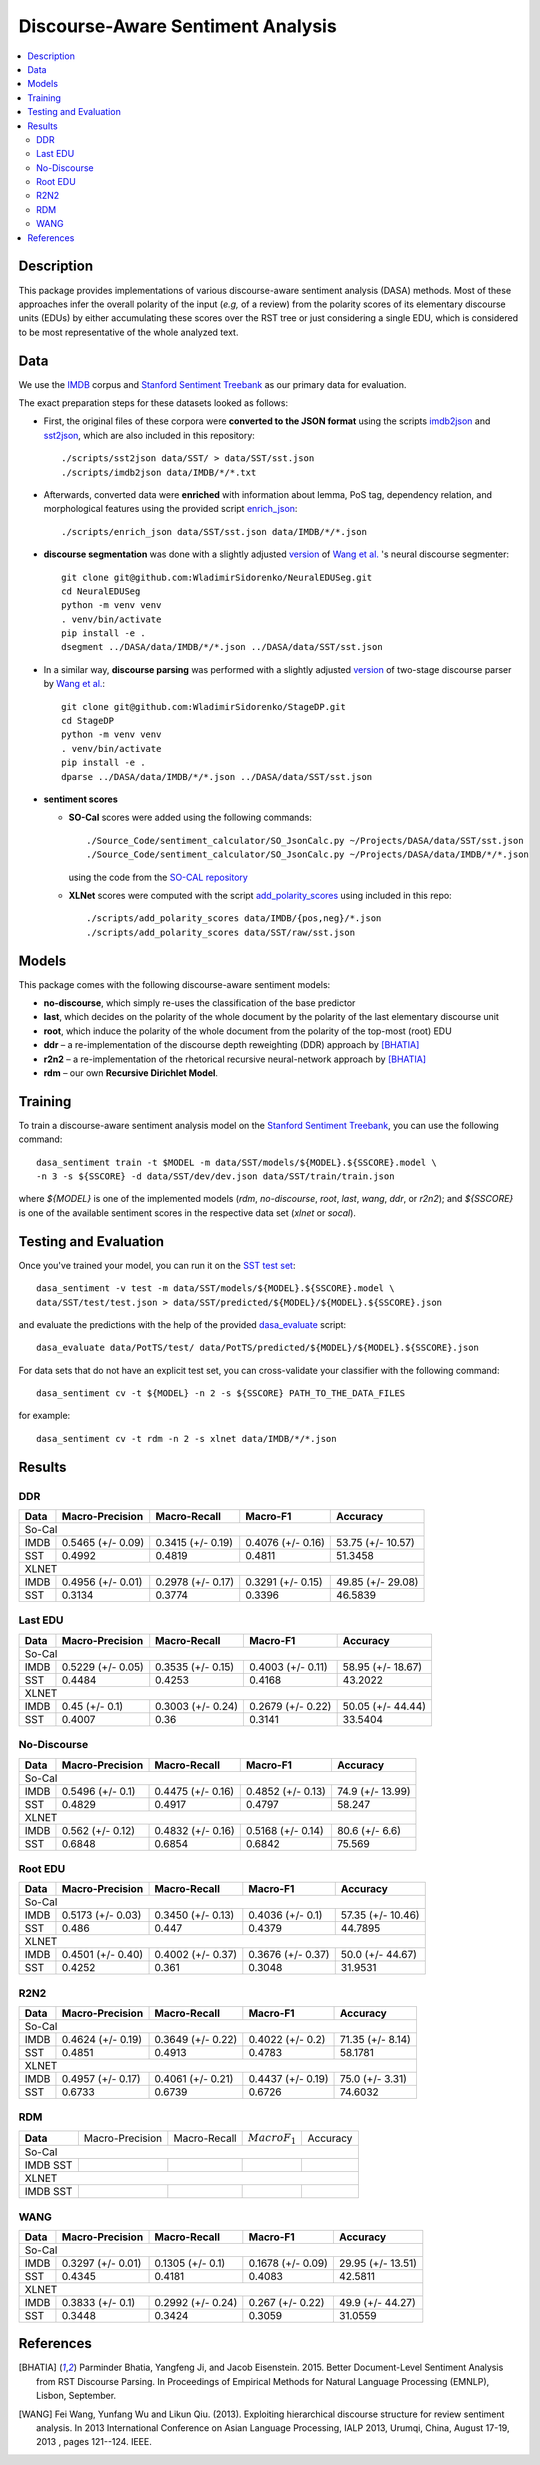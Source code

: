 Discourse-Aware Sentiment Analysis
==================================

.. image:: https://travis-ci.org/WladimirSidorenko/DASA.svg?branch=master
   :alt: Build Status
   :align: right
   :target: https://travis-ci.org/WladimirSidorenko/DASA

.. image:: https://img.shields.io/badge/license-MIT-blue.svg
   :alt: MIT License
   :align: right
   :target: http://opensource.org/licenses/MIT


.. contents::
  :local:

Description
-----------

This package provides implementations of various discourse-aware
sentiment analysis (DASA) methods.  Most of these approaches infer the
overall polarity of the input (*e.g,* of a review) from the polarity
scores of its elementary discourse units (EDUs) by either accumulating
these scores over the RST tree or just considering a single EDU, which
is considered to be most representative of the whole analyzed text.

Data
----

We use the `IMDB`_ corpus and `Stanford Sentiment Treebank`_ as our
primary data for evaluation.

The exact preparation steps for these datasets looked as follows:

* First, the original files of these corpora were **converted to the
  JSON format** using the scripts `imdb2json`_ and `sst2json`_, which
  are also included in this repository::

    ./scripts/sst2json data/SST/ > data/SST/sst.json
    ./scripts/imdb2json data/IMDB/*/*.txt


* Afterwards, converted data were **enriched** with information about
  lemma, PoS tag, dependency relation, and morphological features
  using the provided script `enrich_json`_::

    ./scripts/enrich_json data/SST/sst.json data/IMDB/*/*.json


* **discourse segmentation** was done with a slightly adjusted
  `version
  <https://github.com/WladimirSidorenko/NeuralEDUSeg/tree/master/scripts>`_
  of `Wang et al. <https://arxiv.org/abs/1808.09147>`_ 's neural
  discourse segmenter::

    git clone git@github.com:WladimirSidorenko/NeuralEDUSeg.git
    cd NeuralEDUSeg
    python -m venv venv
    . venv/bin/activate
    pip install -e .
    dsegment ../DASA/data/IMDB/*/*.json ../DASA/data/SST/sst.json

* In a similar way, **discourse parsing** was performed with a
  slightly adjusted `version
  <https://github.com/WladimirSidorenko/StageDP>`_ of two-stage
  discourse parser by `Wang et
  al. <https://www.aclweb.org/anthology/P17-2029/>`_::

    git clone git@github.com:WladimirSidorenko/StageDP.git
    cd StageDP
    python -m venv venv
    . venv/bin/activate
    pip install -e .
    dparse ../DASA/data/IMDB/*/*.json ../DASA/data/SST/sst.json

* **sentiment scores**

  * **SO-Cal** scores were added using the following commands::

      ./Source_Code/sentiment_calculator/SO_JsonCalc.py ~/Projects/DASA/data/SST/sst.json
      ./Source_Code/sentiment_calculator/SO_JsonCalc.py ~/Projects/DASA/data/IMDB/*/*.json

    using the code from the `SO-CAL repository
    <https://github.com/WladimirSidorenko/SO-CAL>`_

  * **XLNet** scores were computed with the script
    `add_polarity_scores <scripts/add_polarity_scores>`_ using included
    in this repo::

      ./scripts/add_polarity_scores data/IMDB/{pos,neg}/*.json
      ./scripts/add_polarity_scores data/SST/raw/sst.json

Models
------

This package comes with the following discourse-aware sentiment models:

* **no-discourse**, which simply re-uses the classification of the
  base predictor

* **last**, which decides on the polarity of the whole document by the
  polarity of the last elementary discourse unit

* **root**, which induce the polarity of the whole document from the
  polarity of the top-most (root) EDU

* **ddr** |--| a re-implementation of the discourse depth reweighting
  (DDR) approach by [BHATIA]_

* **r2n2** |--| a re-implementation of the rhetorical recursive
  neural-network approach by [BHATIA]_

* **rdm** |--| our own **Recursive Dirichlet Model**.

Training
--------

To train a discourse-aware sentiment analysis model on the `Stanford
Sentiment Treebank`_, you can use the following command::

  dasa_sentiment train -t $MODEL -m data/SST/models/${MODEL}.${SSCORE}.model \
  -n 3 -s ${SSCORE} -d data/SST/dev/dev.json data/SST/train/train.json

where `${MODEL}` is one of the implemented models (`rdm`,
`no-discourse`, `root`, `last`, `wang`, `ddr`, or `r2n2`); and
`${SSCORE}` is one of the available sentiment scores in the respective
data set (`xlnet` or `socal`).

Testing and Evaluation
----------------------

Once you've trained your model, you can run it on the `SST test set
<data/SST/test/test.json>`_::

  dasa_sentiment -v test -m data/SST/models/${MODEL}.${SSCORE}.model \
  data/SST/test/test.json > data/SST/predicted/${MODEL}/${MODEL}.${SSCORE}.json

and evaluate the predictions with the help of the provided
`dasa_evaluate <scripts/dasa_evaluate>`_ script::

  dasa_evaluate data/PotTS/test/ data/PotTS/predicted/${MODEL}/${MODEL}.${SSCORE}.json

For data sets that do not have an explicit test set, you can
cross-validate your classifier with the following command::

  dasa_sentiment cv -t ${MODEL} -n 2 -s ${SSCORE} PATH_TO_THE_DATA_FILES

for example::

  dasa_sentiment cv -t rdm -n 2 -s xlnet data/IMDB/*/*.json


Results
-------

DDR
^^^

.. comment: IMDB (So-Cal)
   Command:
     dasa_sentiment -v cv -t ddr -n2 -s socal data/IMDB/{pos,neg}/*.json
   Results:
     precision_macro: 0.5465 (+/- 0.09)
     recall_macro: 0.3415 (+/- 0.19)
     f1_macro: 0.4076 (+/- 0.16)
     accuracy: 53.7500 (+/- 10.57)


.. comment: SST (So-Cal)
   Command:
     dasa_sentiment train -t ddr -n3 -m data/models/ddr.socal.model -s socal -d data/SST/dev/dev.json data/SST/train/train.json
     dasa_sentiment test -m data/models/ddr.socal.model data/SST/test/test.json > data/SST/predicted/ddr/ddr.socal.json
     dasa_evaluate data/SST/test/test.json data/SST/predicted/ddr/ddr.socal.json
   Results:
              precision    recall  f1-score   support

    negative       0.62      0.50      0.55       606
     neutral       0.20      0.35      0.25       254
    positive       0.67      0.60      0.63       589

    accuracy                           0.51      1449
    macro avg      0.50      0.48      0.48      1449
    weighted avg   0.57      0.51      0.53      1449

    Macro-Averaged Precision: 49.92%
    Macro-Averaged Recall: 48.19%
    Macro-Averaged F1-Score: 48.11%
    Micro-Averaged F1-Score (All Classes): 51.3458%

.. comment: IMDB (XLNET)
   Command:
     dasa_sentiment -v cv -t ddr -n2 -s xlnet data/IMDB/{pos,neg}/*.json
   Results:
     precision_macro: 0.4956 (+/- 0.01)
     recall_macro: 0.2978 (+/- 0.17)
     f1_macro: 0.3291 (+/- 0.15)
     accuracy: 49.8500 (+/- 29.08)

.. comment: SST (XLNET)
   Command:
     dasa_sentiment train -t ddr -n3 -m data/models/ddr.xlnet.model -s xlnet -d data/SST/dev/dev.json data/SST/train/train.json
     dasa_sentiment test -m data/models/ddr.xlnet.model data/SST/test/test.json > data/SST/predicted/ddr/ddr.xlnet.json
     dasa_evaluate data/SST/test/test.json data/SST/predicted/ddr/ddr.xlnet.json
   Results:
              precision    recall  f1-score   support

    negative       0.48      0.48      0.48       606
     neutral       0.00      0.00      0.00       254
    positive       0.46      0.65      0.54       589

    accuracy                           0.47      1449
   macro avg       0.31      0.38      0.34      1449
   weighted avg    0.39      0.47      0.42      1449

   Macro-Averaged Precision: 31.34%
   Macro-Averaged Recall: 37.74%
   Macro-Averaged F1-Score: 33.96%
   Micro-Averaged F1-Score (All Classes): 46.5839%

+-----------+--------------------+---------------------+--------------------+-------------------+
|   Data    |  Macro-Precision   |     Macro-Recall    |      Macro-F1      |     Accuracy      |
+===========+====================+=====================+====================+===================+
|                                               So-Cal                                          |
+-----------+--------------------+---------------------+--------------------+-------------------+
| IMDB      |  0.5465 (+/- 0.09) |  0.3415 (+/- 0.19)  |  0.4076 (+/- 0.16) | 53.75 (+/- 10.57) |
+-----------+--------------------+---------------------+--------------------+-------------------+
| SST       |      0.4992        |       0.4819        |       0.4811       |    51.3458        |
+-----------+--------------------+---------------------+--------------------+-------------------+
|                                               XLNET                                           |
+-----------+--------------------+---------------------+--------------------+-------------------+
| IMDB      |  0.4956 (+/- 0.01) |  0.2978 (+/- 0.17)  |  0.3291 (+/- 0.15) | 49.85 (+/- 29.08) |
+-----------+--------------------+---------------------+--------------------+-------------------+
| SST       |      0.3134        |       0.3774        |       0.3396       |    46.5839        |
+-----------+--------------------+---------------------+--------------------+-------------------+

Last EDU
^^^^^^^^

.. comment: IMDB (So-Cal)
   Command:
     dasa_sentiment cv -t last -n 2 -s socal  data/IMDB/*/*.json
   Results
     precision_macro: 0.5229 (+/- 0.05)
     recall_macro: 0.3535 (+/- 0.15)
     f1_macro: 0.4003 (+/- 0.11)
     accuracy: 58.9500 (+/- 18.67)

.. comment: SST (So-Cal)
   General Statistics:
               precision    recall  f1-score   support

   negative       0.55      0.38      0.45       606
   neutral        0.18      0.39      0.25       254
   positive       0.61      0.51      0.55       589

   accuracy                           0.43      1449
   macro avg      0.45      0.43      0.42      1449
   weighted avg   0.51      0.43      0.46      1449

   Macro-Averaged Precision: 44.84%
   Macro-Averaged Precision: 42.53%
   Macro-Averaged F1-Score: 41.68%
   Micro-Averaged F1-Score (All Classes): 43.2022%

.. comment: IMDB (XLNET)

   Command: dasa_sentiment cv -t last -n 2 -s xlnet  data/IMDB/*/*.json
   precision_macro: 0.4500 (+/- 0.10)
   recall_macro: 0.3003 (+/- 0.24)
   f1_macro: 0.2679 (+/- 0.22)
   accuracy: 50.05 (+/- 44.44)

.. comment: SST (XLNET)
   Train Command: dasa_sentiment train -t last -m data/SST/models/last.xlnet.model -n 3 -s xlnet -d data/SST/dev/dev.json data/SST/train/train.json
   Test Command: dasa_sentiment test -m data/SST/models/last.xlnet.model data/SST/test/test.json > data/SST/predicted/last/last.xlnet.json
   General Statistics:
                 precision    recall  f1-score   support

    negative       0.46      0.48      0.47       606
    neutral        0.17      0.47      0.25       254
    positive       0.56      0.13      0.21       589

    accuracy                           0.34      1449
    macro av       0.40      0.36      0.31      1449
    weighted avg   0.45      0.34      0.33      1449

    Macro-Averaged Precision: 40.07%
    Macro-Averaged Recall: 36.00%
    Macro-Averaged F1-Score: 31.14%
    Micro-Averaged F1-Score (All Classes): 33.5404%

+-----------+--------------------+---------------------+---------------------+-------------------+
|   Data    |  Macro-Precision   |     Macro-Recall    |      Macro-F1       |      Accuracy     |
+===========+====================+=====================+=====================+===================+
|                                                So-Cal                                          |
+-----------+--------------------+---------------------+---------------------+-------------------+
| IMDB      |  0.5229 (+/- 0.05) |  0.3535 (+/- 0.15)  |  0.4003 (+/- 0.11)  | 58.95 (+/- 18.67) |
+-----------+--------------------+---------------------+---------------------+-------------------+
| SST       |  0.4484            |  0.4253             |  0.4168             | 43.2022           |
+-----------+--------------------+---------------------+---------------------+-------------------+
|                                               XLNET                                            |
+-----------+--------------------+---------------------+---------------------+-------------------+
| IMDB      |  0.45 (+/- 0.1)    |  0.3003 (+/- 0.24)  |  0.2679 (+/- 0.22)  | 50.05 (+/- 44.44) |
+-----------+--------------------+---------------------+---------------------+-------------------+
| SST       |  0.4007            |  0.36               |  0.3141             | 33.5404           |
+-----------+--------------------+---------------------+---------------------+-------------------+


No-Discourse
^^^^^^^^^^^^

.. comment: IMDB (So-Cal)
   Command
     dasa_sentiment cv -t no-discourse -n 2 -s socal  data/IMDB/*/*.json
   Results
     precision_macro: 0.5496 (+/- 0.10)
     recall_macro: 0.4475 (+/- 0.16)
     f1_macro: 0.4852 (+/- 0.13)
     accuracy: 74.9000 (+/- 13.99)

.. comment: SST (So-Cal)
   General Statistics:
               precision   recall  f1-score   support

   negative       0.60      0.63      0.61       606
   neutral        0.22      0.11      0.14       254
   positive       0.64      0.74      0.68       589

   accuracy                           0.58      1449
   macro avg      0.48      0.49      0.48      1449
   weighted avg   0.55      0.58      0.56      1449

   Macro-Averaged Precision: 48.29%
   Macro-Averaged Precision: 49.17%
   Macro-Averaged F1-Score: 47.97%
   Micro-Averaged F1-Score (All Classes): 58.2471%

.. comment: IMDB (XLNET)
   Command
     dasa_sentiment cv -t no-discourse -n 2 -s xlnet  data/IMDB/*/*.json

   Results
     precision_macro: 0.5620 (+/- 0.12)
     recall_macro: 0.4832 (+/- 0.16)
     f1_macro: 0.5168 (+/- 0.14)
     accuracy: 80.6000 (+/- 6.60)

.. comment: SST (XLNET)
   General Statistics:
               precision    recall  f1-score   support

   negative       0.84      0.77      0.81       606
   neutral        0.38      0.39      0.38       254
   positive       0.84      0.90      0.87       589

   accuracy                           0.76      1449
   macro avg      0.68      0.69      0.68      1449
   weighted avg   0.76      0.76      0.76      1449

   Macro-Averaged Precision: 68.48%
   Macro-Averaged Precision: 68.54%
   Macro-Averaged F1-Score: 68.42%
   Micro-Averaged F1-Score (All Classes): 75.5694%

+-----------+--------------------+---------------------+---------------------+------------------+
|   Data    |  Macro-Precision   |     Macro-Recall    |       Macro-F1      |     Accuracy     |
+===========+====================+=====================+=====================+==================+
|                                               So-Cal                                          |
+-----------+--------------------+---------------------+---------------------+------------------+
| IMDB      |   0.5496 (+/- 0.1) |  0.4475 (+/- 0.16)  |  0.4852 (+/- 0.13)  | 74.9 (+/- 13.99) |
+-----------+--------------------+---------------------+---------------------+------------------+
| SST       |   0.4829           |  0.4917             |  0.4797             |  58.247          |
+-----------+--------------------+---------------------+---------------------+------------------+
|                                               XLNET                                           |
+-----------+--------------------+---------------------+---------------------+------------------+
| IMDB      |   0.562 (+/- 0.12) |  0.4832 (+/- 0.16)  |  0.5168 (+/- 0.14)  |  80.6 (+/- 6.6)  |
+-----------+--------------------+---------------------+---------------------+------------------+
| SST       |   0.6848           |  0.6854             |  0.6842             |  75.569          |
+-----------+--------------------+---------------------+---------------------+------------------+

Root EDU
^^^^^^^^

.. comment: IMDB (So-Cal)
   Command:
     dasa_sentiment cv -t root -n 2 -s socal data/IMDB/*/*.json

   Results:
     precision_macro: 0.5173 (+/- 0.03)
     recall_macro: 0.3450 (+/- 0.13)
     f1_macro: 0.4036 (+/- 0.10)
     accuracy: 57.3500 (+/- 10.46)

.. comment: SST (So-Cal)
   Commands:
     dasa_sentiment train -t root -m data/SST/models/root.socal.model -n 3 -s socal -d data/SST/dev/dev.json data/SST/train/train.json
     dasa_sentiment -v test -m data/SST/models/root.socal.model  data/SST/test/test.json > data/SST/predicted/root/root.socal.json
     dasa_evaluate  data/SST/test/test.json data/SST/predicted/root/root.socal.json

   General Statistics:
                precision    recall  f1-score   support
   negative       0.62      0.41      0.49       606
   neutral        0.18      0.44      0.26       254
   positive       0.66      0.49      0.56       589

   accuracy                           0.45      1449
   macro avg       0.49      0.45      0.44      1449
   weighted avg       0.56      0.45      0.48      1449

   Macro-Averaged Precision: 48.60%
   Macro-Averaged Recall: 44.70%
   Macro-Averaged F1-Score: 43.79%
   Micro-Averaged F1-Score (All Classes): 44.7895%

.. comment: IMDB (XLNET)
   Command:
     dasa_sentiment cv -t root -n 2 -s xlnet data/IMDB/*/*.json

   Results:
     precision_macro: 0.4501 (+/- 0.40)
     recall_macro: 0.4002 (+/- 0.37)
     f1_macro: 0.3676 (+/- 0.37)
     accuracy: 50.0000 (+/- 44.67)

.. comment: SST (XLNET)
   Commands:
     dasa_sentiment train -t root -m data/SST/models/root.xlnet.model -n 3 -s socal -d data/SST/dev/dev.json data/SST/train/train.json
     dasa_sentiment -v test -m data/SST/models/root.socal.model  data/SST/test/test.json > data/SST/predicted/root/root.socal.json
     dasa_evaluate  data/SST/test/test.json data/SST/predicted/root/root.socal.json

   General Statistics:
                precision  recall  f1-score   support

   negative       0.48      0.41      0.45       606
   neutral        0.17      0.54      0.26       254
   positive       0.62      0.13      0.21       589

   accuracy                           0.32      1449
   macro avg      0.43      0.36      0.30      1449
   weighted avg   0.48      0.32      0.32      1449

   Macro-Averaged Precision: 42.52%
   Macro-Averaged Recall: 36.10%
   Macro-Averaged F1-Score: 30.48%
   Micro-Averaged F1-Score (All Classes): 31.9531%

+-----------+--------------------+---------------------+--------------------+-------------------+
|   Data    |  Macro-Precision   |     Macro-Recall    |       Macro-F1     |      Accuracy     |
+===========+====================+=====================+====================+===================+
|                                               So-Cal                                          |
+-----------+--------------------+---------------------+--------------------+-------------------+
| IMDB      | 0.5173 (+/- 0.03)  |  0.3450 (+/- 0.13)  |  0.4036 (+/- 0.1)  | 57.35 (+/- 10.46) |
+-----------+--------------------+---------------------+--------------------+-------------------+
| SST       | 0.486              |  0.447              |  0.4379            | 44.7895           |
+-----------+--------------------+---------------------+--------------------+-------------------+
|                                               XLNET                                           |
+-----------+--------------------+---------------------+--------------------+-------------------+
| IMDB      | 0.4501 (+/- 0.40)  |  0.4002 (+/- 0.37)  |  0.3676 (+/- 0.37) | 50.0 (+/- 44.67)  |
+-----------+--------------------+---------------------+--------------------+-------------------+
| SST       | 0.4252             |  0.361              |  0.3048            | 31.9531           |
+-----------+--------------------+---------------------+--------------------+-------------------+

R2N2
^^^^

.. comment: IMDB (So-Cal)
   Command:
     dasa_sentiment cv -t r2n2 -s socal -n 2 data/IMDB/{pos,neg}/*.json
   Results:
     precision_macro: 0.4624 (+/- 0.19)
     recall_macro: 0.3649 (+/- 0.22)
     f1_macro: 0.4022 (+/- 0.20)
     accuracy: 71.3500 (+/- 8.14)

.. comment: SST (So-Cal)
   General Statistics:
   precision    recall  f1-score   support

   negative       0.62      0.61      0.62       606
   neutral       0.23      0.11      0.14       254
   positive       0.61      0.76      0.67       589

   accuracy                           0.58      1449
   macro avg       0.49      0.49      0.48      1449
   weighted avg       0.55      0.58      0.56      1449

   Macro-Averaged Precision: 48.51%
   Macro-Averaged Recall: 49.13%
   Macro-Averaged F1-Score: 47.83%
   Micro-Averaged F1-Score (All Classes): 58.1781%

.. comment: IMDB (XLNET)
   Command:
     dasa_sentiment cv -t r2n2 -s xlnet -n 2 data/IMDB/{pos,neg}/*.json
   Results:
     precision_macro: 0.4957 (+/- 0.17)
     recall_macro: 0.4061 (+/- 0.21)
     f1_macro: 0.4437 (+/- 0.19)
     accuracy: 75.0000 (+/- 3.31)

.. comment: SST (XLNET)
   General Statistics:
              precision    recall  f1-score   support

    negative       0.83      0.76      0.79       606
     neutral       0.36      0.37      0.36       254
    positive       0.83      0.89      0.86       589

    accuracy                           0.75      1449
    macro avg      0.67      0.67      0.67      1449
    weighted avg   0.75      0.75      0.75      1449

    Macro-Averaged Precision: 67.33%
    Macro-Averaged Recall: 67.39%
    Macro-Averaged F1-Score: 67.26%
    Micro-Averaged F1-Score (All Classes): 74.6032%

+-----------+--------------------+---------------------+--------------------+------------------+
|   Data    |  Macro-Precision   |     Macro-Recall    |      Macro-F1      |     Accuracy     |
+===========+====================+=====================+====================+==================+
|                                               So-Cal                                         |
+-----------+--------------------+---------------------+--------------------+------------------+
| IMDB      | 0.4624 (+/- 0.19)  |  0.3649 (+/- 0.22)  |  0.4022 (+/- 0.2)  | 71.35 (+/- 8.14) |
+-----------+--------------------+---------------------+--------------------+------------------+
| SST       |    0.4851          |    0.4913           |    0.4783          |   58.1781        |
+-----------+--------------------+---------------------+--------------------+------------------+
|                                               XLNET                                          |
+-----------+--------------------+---------------------+--------------------+------------------+
| IMDB      | 0.4957 (+/- 0.17)  |  0.4061 (+/- 0.21)  |  0.4437 (+/- 0.19) | 75.0 (+/- 3.31)  |
+-----------+--------------------+---------------------+--------------------+------------------+
| SST       |    0.6733          |    0.6739           |    0.6726          |   74.6032        |
+-----------+--------------------+---------------------+--------------------+------------------+

RDM
^^^

.. comment: IMDB (So-Cal)

.. comment: SST (So-Cal)

.. comment: IMDB (XLNET)

.. comment: SST (XLNET)

+-----------+--------------------+---------------------+--------------------+------------------+
| **Data**  |  Macro-Precision   |     Macro-Recall    |  :math:`Macro F_1` |     Accuracy     |
+-----------+--------------------+---------------------+--------------------+------------------+
|                                               So-Cal                                         |
+-----------+--------------------+---------------------+--------------------+------------------+
| IMDB      |                    |                     |                    |                  |
| SST       |                    |                     |                    |                  |
+-----------+--------------------+---------------------+--------------------+------------------+
|                                               XLNET                                          |
+-----------+--------------------+---------------------+--------------------+------------------+
| IMDB      |                    |                     |                    |                  |
| SST       |                    |                     |                    |                  |
+-----------+--------------------+---------------------+--------------------+------------------+

WANG
^^^^

.. comment: IMDB (So-Cal)
   Command:
     dasa_sentiment -v cv -t wang -n2 -s socal data/IMDB/{pos,neg}/*.json
   Results:
     precision_macro: 0.3297 (+/- 0.01)
     recall_macro: 0.1305 (+/- 0.10)
     f1_macro: 0.1678 (+/- 0.09)
     accuracy: 29.9500 (+/- 13.51)

.. comment: SST (So-Cal)
   Command:
     dasa_sentiment train -t wang -n3 -m data/models/wang.socal.model -s socal -d data/SST/dev/dev.json data/SST/train/train.json
     dasa_sentiment test -m data/models/wang.socal.model data/SST/test/test.json > data/SST/predicted/wang/wang.socal.json
     dasa_evaluate data/SST/test/test.json data/SST/predicted/wang/wang.socal.json
   Results:
                 precision    recall  f1-score   support
     negative       0.55      0.37      0.44       606
     neutral        0.19      0.38      0.25       254
     positive       0.56      0.51      0.53       589

     accuracy                           0.43      1449
     macro avg      0.43      0.42      0.41      1449
     weighted avg   0.49      0.43      0.45      1449

     Macro-Averaged Precision: 43.45%
     Macro-Averaged Recall:    41.81%
     Macro-Averaged F1-Score:  40.83%
     Micro-Averaged F1-Score (All Classes): 42.5811%

.. comment: IMDB (XLNET)
   Command:
     dasa_sentiment -v cv -t wang -n2 -s xlnet data/IMDB/{pos,neg}/*.json
   Results:
     precision_macro: 0.3833 (+/- 0.10)
     recall_macro: 0.2992 (+/- 0.24)
     f1_macro: 0.2670 (+/- 0.22)
     accuracy: 49.9000 (+/- 44.27)

.. comment: SST (XLNET)
   Command:
     dasa_sentiment train -t wang -n3 -m data/models/wang.xlnet.model -s xlnet -d data/SST/dev/dev.json data/SST/train/train.json
     dasa_sentiment test -m data/models/wang.xlnet.model data/SST/test/test.json > data/SST/predicted/wang/wang.xlnet.json
     dasa_evaluate data/SST/test/test.json data/SST/predicted/wang/wang.xlnet.json
   Results:
                 precision   recall  f1-score   support
     negative       0.44      0.34      0.39       606
     neutral        0.18      0.48      0.26       254
     positive       0.42      0.20      0.27       589

     accuracy                           0.31      1449
     macro avg      0.34      0.34      0.31      1449
     weighted avg   0.38      0.31      0.32      1449

     Macro-Averaged Precision: 34.48%
     Macro-Averaged Recall:    34.24%
     Macro-Averaged F1-Score:  30.59%
     Micro-Averaged F1-Score (All Classes): 31.0559%

+-----------+--------------------+---------------------+--------------------+------------------+
|   Data    |  Macro-Precision   |     Macro-Recall    |      Macro-F1      |     Accuracy     |
+===========+====================+=====================+====================+==================+
|                                               So-Cal                                         |
+-----------+--------------------+---------------------+--------------------+------------------+
| IMDB      |  0.3297 (+/- 0.01) |  0.1305 (+/- 0.1)   |  0.1678 (+/- 0.09) | 29.95 (+/- 13.51)|
+-----------+--------------------+---------------------+--------------------+------------------+
| SST       |      0.4345        |       0.4181        |       0.4083       |     42.5811      |
+-----------+--------------------+---------------------+--------------------+------------------+
|                                               XLNET                                          |
+-----------+--------------------+---------------------+--------------------+------------------+
| IMDB      |  0.3833 (+/- 0.1)  |  0.2992 (+/- 0.24)  |  0.267 (+/- 0.22)  | 49.9 (+/- 44.27) |
+-----------+--------------------+---------------------+--------------------+------------------+
| SST       |      0.3448        |       0.3424        |       0.3059       |     31.0559      |
+-----------+--------------------+---------------------+--------------------+------------------+

.. |--| unicode:: U+2013   .. en dash
.. |---| unicode:: U+2014  .. em dash, trimming surrounding whitespace
   :trim:

.. _IMDB: http://www.cs.cornell.edu/people/pabo/movie-review-data/review_polarity.tar.gz
.. _Stanford Sentiment Treebank: http://nlp.stanford.edu/~socherr/stanfordSentimentTreebank.zip
.. _imdb2json: scripts/imdb2json
.. _sst2json: scripts/sst2json
.. _enrich_json: scripts/enrich_json

References
----------

.. [BHATIA] Parminder Bhatia, Yangfeng Ji, and Jacob
         Eisenstein. 2015. Better Document-Level Sentiment Analysis
         from RST Discourse Parsing. In Proceedings of Empirical
         Methods for Natural Language Processing (EMNLP), Lisbon,
         September.
.. [WANG] Fei Wang, Yunfang Wu and Likun Qiu. (2013). Exploiting
	  hierarchical discourse structure for review sentiment
	  analysis. In 2013 International Conference on Asian Language
	  Processing, IALP 2013, Urumqi, China, August 17-19, 2013 ,
	  pages 121--124. IEEE.
